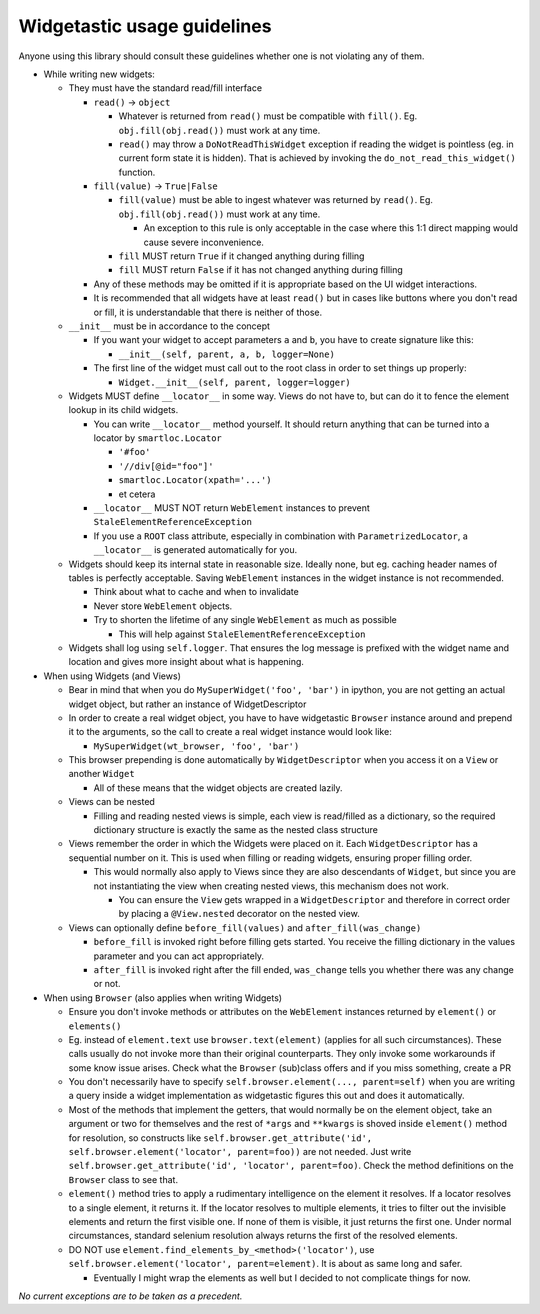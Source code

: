 .. _widgetastic-usage-guidelines:

Widgetastic usage guidelines
----------------------------

Anyone using this library should consult these guidelines whether one is not violating any of them.

- While writing new widgets:
  
  - They must have the standard read/fill interface
    
    - ``read()`` -> ``object``
      
      - Whatever is returned from ``read()`` must be compatible with ``fill()``. Eg. ``obj.fill(obj.read())`` must work at any time.
      
      - ``read()`` may throw a ``DoNotReadThisWidget`` exception if reading the widget is pointless (eg. in current form state it is hidden). That is achieved by invoking the ``do_not_read_this_widget()`` function.
    
    - ``fill(value)`` -> ``True|False``
      
      - ``fill(value)`` must be able to ingest whatever was returned by ``read()``. Eg. ``obj.fill(obj.read())`` must work at any time.
        
        - An exception to this rule is only acceptable in the case where this 1:1 direct mapping would cause severe inconvenience.
      
      - ``fill`` MUST return ``True`` if it changed anything during filling
      
      - ``fill`` MUST return ``False`` if it has not changed anything during filling
    
    - Any of these methods may be omitted if it is appropriate based on the UI widget interactions.
    
    - It is recommended that all widgets have at least ``read()`` but in cases like buttons where you don't read or fill, it is understandable that there is neither of those.
  - ``__init__`` must be in accordance to the concept
    
    - If you want your widget to accept parameters ``a`` and ``b``, you have to create signature like this:
      
      - ``__init__(self, parent, a, b, logger=None)``

    - The first line of the widget must call out to the root class in order to set things up properly:
      
      - ``Widget.__init__(self, parent, logger=logger)``

  - Widgets MUST define ``__locator__`` in some way. Views do not have to, but can do it to fence the element lookup in its child widgets.
    
    - You can write ``__locator__`` method yourself. It should return anything that can be turned into a locator by ``smartloc.Locator``

      - ``'#foo'``
      
      - ``'//div[@id="foo"]'``
      
      - ``smartloc.Locator(xpath='...')``
      
      - et cetera
    
    - ``__locator__`` MUST NOT return ``WebElement`` instances to prevent ``StaleElementReferenceException``
    
    - If you use a ``ROOT`` class attribute, especially in combination with ``ParametrizedLocator``, a ``__locator__`` is generated automatically for you.
  
  - Widgets should keep its internal state in reasonable size. Ideally none, but eg. caching header names of tables is perfectly acceptable. Saving ``WebElement`` instances in the widget instance is not recommended.

    - Think about what to cache and when to invalidate

    - Never store ``WebElement`` objects.

    - Try to shorten the lifetime of any single ``WebElement`` as much as possible

      - This will help against ``StaleElementReferenceException``
  
  - Widgets shall log using ``self.logger``. That ensures the log message is prefixed with the widget name and location and gives more insight about what is happening.

- When using Widgets (and Views)
  
  - Bear in mind that when you do ``MySuperWidget('foo', 'bar')`` in ipython, you are not getting an actual widget object, but rather an instance of WidgetDescriptor

  - In order to create a real widget object, you have to have widgetastic ``Browser`` instance around and prepend it to the arguments, so the call to create a real widget instance would look like:
    
    - ``MySuperWidget(wt_browser, 'foo', 'bar')``
  
  - This browser prepending is done automatically by ``WidgetDescriptor`` when you access it on a ``View`` or another ``Widget``
    
    - All of these means that the widget objects are created lazily.

  - Views can be nested

    - Filling and reading nested views is simple, each view is read/filled as a dictionary, so the required dictionary structure is exactly the same as the nested class structure

  - Views remember the order in which the Widgets were placed on it. Each ``WidgetDescriptor`` has a sequential number on it. This is used when filling or reading widgets, ensuring proper filling order.
    
    - This would normally also apply to Views since they are also descendants of ``Widget``, but since you are not instantiating the view when creating nested views, this mechanism does not work.

      - You can ensure the ``View`` gets wrapped in a ``WidgetDescriptor`` and therefore in correct order by placing a ``@View.nested`` decorator on the nested view.

  - Views can optionally define ``before_fill(values)`` and ``after_fill(was_change)``

    - ``before_fill`` is invoked right before filling gets started. You receive the filling dictionary in the values parameter and you can act appropriately.

    - ``after_fill`` is invoked right after the fill ended, ``was_change`` tells you whether there was any change or not.

- When using ``Browser`` (also applies when writing Widgets)

  - Ensure you don't invoke methods or attributes on the ``WebElement`` instances returned by ``element()`` or ``elements()``

  - Eg. instead of ``element.text`` use ``browser.text(element)`` (applies for all such circumstances). These calls usually do not invoke more than their original counterparts. They only invoke some workarounds if some know issue arises. Check what the ``Browser`` (sub)class offers and if you miss something, create a PR 

  - You don't necessarily have to specify ``self.browser.element(..., parent=self)`` when you are writing a query inside a widget implementation as widgetastic figures this out and does it automatically.

  - Most of the methods that implement the getters, that would normally be on the element object, take an argument or two for themselves and the rest of ``*args`` and ``**kwargs`` is shoved inside ``element()`` method for resolution, so constructs like ``self.browser.get_attribute('id', self.browser.element('locator', parent=foo))`` are not needed. Just write ``self.browser.get_attribute('id', 'locator', parent=foo)``. Check the method definitions on the ``Browser`` class to see that.

  - ``element()`` method tries to apply a rudimentary intelligence on the element it resolves. If a locator resolves to a single element, it returns it. If the locator resolves to multiple elements, it tries to filter out the invisible elements and return the first visible one. If none of them is visible, it just returns the first one. Under normal circumstances, standard selenium resolution always returns the first of the resolved elements.
  
  - DO NOT use ``element.find_elements_by_<method>('locator')``, use ``self.browser.element('locator', parent=element)``. It is about as same long and safer.

    - Eventually I might wrap the elements as well but I decided to not complicate things for now.

*No current exceptions are to be taken as a precedent.*